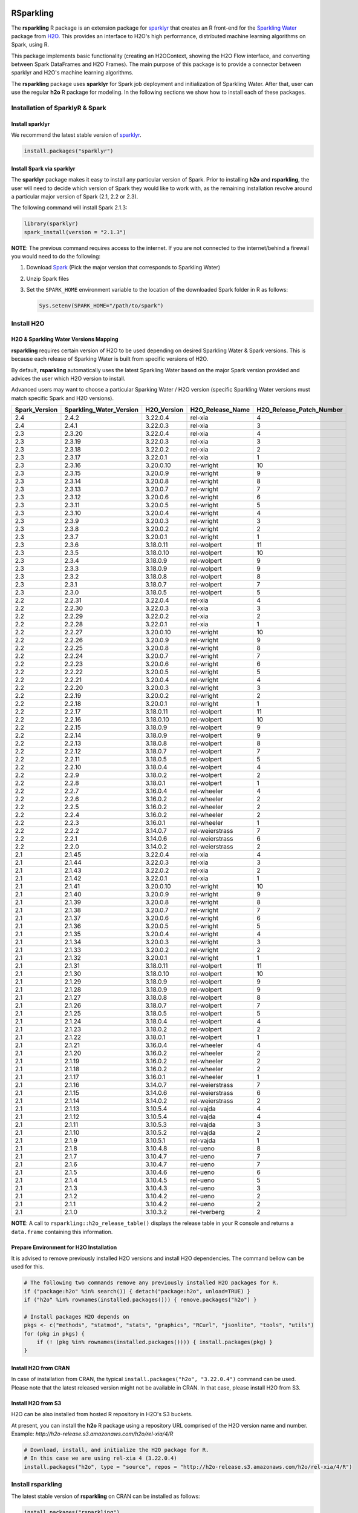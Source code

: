 RSparkling
==========

|Join the chat at https://gitter.im/h2oai/rsparkling|
|License| |CRAN| |Downloads| |Powered by H2O.ai|

The **rsparkling** R package is an extension package for `sparklyr <http://spark.rstudio.com>`__
that creates an R front-end for the `Sparkling Water <https://www.h2o.ai/sparkling-water/>`__
package from `H2O <https://www.h2o.ai/>`__.
This provides an interface to H2O's high performance, distributed machine learning algorithms on
Spark, using R.

This package implements basic functionality (creating an H2OContext, showing the H2O Flow
interface, and converting between Spark DataFrames and H2O Frames). The main purpose of
this package is to provide a connector between sparklyr and H2O's machine learning algorithms.

The **rsparkling** package uses **sparklyr** for Spark job deployment and initialization
of Sparkling Water. After that, user can use the regular **h2o** R package for modeling. In the
following sections we show how to install each of these packages.

Installation of SparklyR & Spark
--------------------------------

Install sparklyr
~~~~~~~~~~~~~~~~
We recommend the latest stable version of `sparklyr <http://spark.rstudio.com/index.html>`__.

.. code:: r

   install.packages("sparklyr")

Install Spark via sparklyr
~~~~~~~~~~~~~~~~~~~~~~~~~~
The **sparklyr** package makes it easy to install any particular version of Spark.
Prior to installing **h2o** and **rsparkling**, the user will need to decide which version of
Spark they would like to work with, as the remaining installation revolve around a particular major
version of Spark (2.1, 2.2 or 2.3).

The following command will install Spark 2.1.3:

.. code:: r

   library(sparklyr)
   spark_install(version = "2.1.3")

**NOTE**: The previous command requires access to the internet. If you are not connected to the
internet/behind a firewall you would need to do the following:


1. Download `Spark <https://spark.apache.org/downloads.html>`__ (Pick the major version that corresponds to Sparkling Water)
2. Unzip Spark files
3. Set the ``SPARK_HOME`` environment variable to the location of the downloaded Spark folder in R as follows:

   .. code:: r

      Sys.setenv(SPARK_HOME="/path/to/spark")

Install H2O
-----------


H2O & Sparkling Water Versions Mapping
~~~~~~~~~~~~~~~~~~~~~~~~~~~~~~~~~~~~~~
**rsparkling** requires certain version of H2O to be used depending on desired Sparkling Water & Spark versions.
This is because each release of Sparking Water is built from specific versions of H2O.

By default, **rsparkling** automatically uses the latest Sparkling Water based on the major Spark version provided
and advices the user which H2O version to install.

Advanced users may want to choose a particular Sparking Water / H2O version (specific Sparkling Water
versions must match specific Spark and H2O versions).

============= ======================= =========== ================ ======================== 
Spark_Version Sparkling_Water_Version H2O_Version H2O_Release_Name H2O_Release_Patch_Number 
============= ======================= =========== ================ ======================== 
2.4           2.4.2                   3.22.0.4    rel-xia          4                        
2.4           2.4.1                   3.22.0.3    rel-xia          3                        
2.3           2.3.20                  3.22.0.4    rel-xia          4                        
2.3           2.3.19                  3.22.0.3    rel-xia          3                        
2.3           2.3.18                  3.22.0.2    rel-xia          2                        
2.3           2.3.17                  3.22.0.1    rel-xia          1                        
2.3           2.3.16                  3.20.0.10   rel-wright       10                       
2.3           2.3.15                  3.20.0.9    rel-wright       9                        
2.3           2.3.14                  3.20.0.8    rel-wright       8                        
2.3           2.3.13                  3.20.0.7    rel-wright       7                        
2.3           2.3.12                  3.20.0.6    rel-wright       6                        
2.3           2.3.11                  3.20.0.5    rel-wright       5                        
2.3           2.3.10                  3.20.0.4    rel-wright       4                        
2.3           2.3.9                   3.20.0.3    rel-wright       3                        
2.3           2.3.8                   3.20.0.2    rel-wright       2                        
2.3           2.3.7                   3.20.0.1    rel-wright       1                        
2.3           2.3.6                   3.18.0.11   rel-wolpert      11                       
2.3           2.3.5                   3.18.0.10   rel-wolpert      10                       
2.3           2.3.4                   3.18.0.9    rel-wolpert      9                        
2.3           2.3.3                   3.18.0.9    rel-wolpert      9                        
2.3           2.3.2                   3.18.0.8    rel-wolpert      8                        
2.3           2.3.1                   3.18.0.7    rel-wolpert      7                        
2.3           2.3.0                   3.18.0.5    rel-wolpert      5                        
2.2           2.2.31                  3.22.0.4    rel-xia          4                        
2.2           2.2.30                  3.22.0.3    rel-xia          3                        
2.2           2.2.29                  3.22.0.2    rel-xia          2                        
2.2           2.2.28                  3.22.0.1    rel-xia          1                        
2.2           2.2.27                  3.20.0.10   rel-wright       10                       
2.2           2.2.26                  3.20.0.9    rel-wright       9                        
2.2           2.2.25                  3.20.0.8    rel-wright       8                        
2.2           2.2.24                  3.20.0.7    rel-wright       7                        
2.2           2.2.23                  3.20.0.6    rel-wright       6                        
2.2           2.2.22                  3.20.0.5    rel-wright       5                        
2.2           2.2.21                  3.20.0.4    rel-wright       4                        
2.2           2.2.20                  3.20.0.3    rel-wright       3                        
2.2           2.2.19                  3.20.0.2    rel-wright       2                        
2.2           2.2.18                  3.20.0.1    rel-wright       1                        
2.2           2.2.17                  3.18.0.11   rel-wolpert      11                       
2.2           2.2.16                  3.18.0.10   rel-wolpert      10                       
2.2           2.2.15                  3.18.0.9    rel-wolpert      9                        
2.2           2.2.14                  3.18.0.9    rel-wolpert      9                        
2.2           2.2.13                  3.18.0.8    rel-wolpert      8                        
2.2           2.2.12                  3.18.0.7    rel-wolpert      7                        
2.2           2.2.11                  3.18.0.5    rel-wolpert      5                        
2.2           2.2.10                  3.18.0.4    rel-wolpert      4                        
2.2           2.2.9                   3.18.0.2    rel-wolpert      2                        
2.2           2.2.8                   3.18.0.1    rel-wolpert      1                        
2.2           2.2.7                   3.16.0.4    rel-wheeler      4                        
2.2           2.2.6                   3.16.0.2    rel-wheeler      2                        
2.2           2.2.5                   3.16.0.2    rel-wheeler      2                        
2.2           2.2.4                   3.16.0.2    rel-wheeler      2                        
2.2           2.2.3                   3.16.0.1    rel-wheeler      1                        
2.2           2.2.2                   3.14.0.7    rel-weierstrass  7                        
2.2           2.2.1                   3.14.0.6    rel-weierstrass  6                        
2.2           2.2.0                   3.14.0.2    rel-weierstrass  2                        
2.1           2.1.45                  3.22.0.4    rel-xia          4                        
2.1           2.1.44                  3.22.0.3    rel-xia          3                        
2.1           2.1.43                  3.22.0.2    rel-xia          2                        
2.1           2.1.42                  3.22.0.1    rel-xia          1                        
2.1           2.1.41                  3.20.0.10   rel-wright       10                       
2.1           2.1.40                  3.20.0.9    rel-wright       9                        
2.1           2.1.39                  3.20.0.8    rel-wright       8                        
2.1           2.1.38                  3.20.0.7    rel-wright       7                        
2.1           2.1.37                  3.20.0.6    rel-wright       6                        
2.1           2.1.36                  3.20.0.5    rel-wright       5                        
2.1           2.1.35                  3.20.0.4    rel-wright       4                        
2.1           2.1.34                  3.20.0.3    rel-wright       3                        
2.1           2.1.33                  3.20.0.2    rel-wright       2                        
2.1           2.1.32                  3.20.0.1    rel-wright       1                        
2.1           2.1.31                  3.18.0.11   rel-wolpert      11                       
2.1           2.1.30                  3.18.0.10   rel-wolpert      10                       
2.1           2.1.29                  3.18.0.9    rel-wolpert      9                        
2.1           2.1.28                  3.18.0.9    rel-wolpert      9                        
2.1           2.1.27                  3.18.0.8    rel-wolpert      8                        
2.1           2.1.26                  3.18.0.7    rel-wolpert      7                        
2.1           2.1.25                  3.18.0.5    rel-wolpert      5                        
2.1           2.1.24                  3.18.0.4    rel-wolpert      4                        
2.1           2.1.23                  3.18.0.2    rel-wolpert      2                        
2.1           2.1.22                  3.18.0.1    rel-wolpert      1                        
2.1           2.1.21                  3.16.0.4    rel-wheeler      4                        
2.1           2.1.20                  3.16.0.2    rel-wheeler      2                        
2.1           2.1.19                  3.16.0.2    rel-wheeler      2                        
2.1           2.1.18                  3.16.0.2    rel-wheeler      2                        
2.1           2.1.17                  3.16.0.1    rel-wheeler      1                        
2.1           2.1.16                  3.14.0.7    rel-weierstrass  7                        
2.1           2.1.15                  3.14.0.6    rel-weierstrass  6                        
2.1           2.1.14                  3.14.0.2    rel-weierstrass  2                        
2.1           2.1.13                  3.10.5.4    rel-vajda        4                        
2.1           2.1.12                  3.10.5.4    rel-vajda        4                        
2.1           2.1.11                  3.10.5.3    rel-vajda        3                        
2.1           2.1.10                  3.10.5.2    rel-vajda        2                        
2.1           2.1.9                   3.10.5.1    rel-vajda        1                        
2.1           2.1.8                   3.10.4.8    rel-ueno         8                        
2.1           2.1.7                   3.10.4.7    rel-ueno         7                        
2.1           2.1.6                   3.10.4.7    rel-ueno         7                        
2.1           2.1.5                   3.10.4.6    rel-ueno         6                        
2.1           2.1.4                   3.10.4.5    rel-ueno         5                        
2.1           2.1.3                   3.10.4.3    rel-ueno         3                        
2.1           2.1.2                   3.10.4.2    rel-ueno         2                        
2.1           2.1.1                   3.10.4.2    rel-ueno         2                        
2.1           2.1.0                   3.10.3.2    rel-tverberg     2                        
============= ======================= =========== ================ ======================== 



**NOTE**: A call to ``rsparkling::h2o_release_table()`` displays the release table in your R console and returns
a ``data.frame`` containing this information.

Prepare Environment for H2O Installation
~~~~~~~~~~~~~~~~~~~~~~~~~~~~~~~~~~~~~~~~
It is advised to remove previously installed H2O versions and install H2O dependencies. The command bellow
can be used for this.

.. code:: r

   # The following two commands remove any previously installed H2O packages for R.
   if ("package:h2o" %in% search()) { detach("package:h2o", unload=TRUE) }
   if ("h2o" %in% rownames(installed.packages())) { remove.packages("h2o") }

   # Install packages H2O depends on
   pkgs <- c("methods", "statmod", "stats", "graphics", "RCurl", "jsonlite", "tools", "utils")
   for (pkg in pkgs) {
       if (! (pkg %in% rownames(installed.packages()))) { install.packages(pkg) }
   }

Install H2O from CRAN
~~~~~~~~~~~~~~~~~~~~~
In case of installation from CRAN, the typical ``install.packages("h2o", "3.22.0.4")`` command can be used. Please note
that the latest released version might not be available in CRAN. In that case, please install H2O from S3.

Install H2O from S3
~~~~~~~~~~~~~~~~~~~
H2O can be also installed from hosted R repository in H2O's S3 buckets.

At present, you can install the **h2o** R package using a repository URL comprised
of the H2O version name and number. Example: `http://h2o-release.s3.amazonaws.com/h2o/rel-xia/4/R`

.. code:: r

   # Download, install, and initialize the H2O package for R.
   # In this case we are using rel-xia 4 (3.22.0.4)
   install.packages("h2o", type = "source", repos = "http://h2o-release.s3.amazonaws.com/h2o/rel-xia/4/R")




Install rsparkling
------------------

The latest stable version of **rsparkling** on CRAN can be installed as follows:

.. code:: r

   install.packages("rsparkling")

You can also install the latest version available on Github as:

.. code:: r

   devtools::install_github("h2oai/sparkling-water", ref="master", subdir="r/src")

Alternatively, you can also install nightly version of RSparkling. Please follow the information on the RSparkling tab
on `Sparkling Water Nightly Download Page <http://h2o-release.s3.amazonaws.com/sparkling-water/master/index.html>`__.


RSparkling & SparklyR Configuration
-----------------------------------

Configure Sparkling Water Version
~~~~~~~~~~~~~~~~~~~~~~~~~~~~~~~~~

With no configuration, the latest version of Sparkling Water will be used based on the version of
Spark installed. All the additional `options` configurations needs to be called before `library(rsparkling)`
in order for them to take affect.


Particular version of Sparkling Water can be specified as:

.. code:: r

   options(rsparkling.sparklingwater.version = ...)


In both cases, the internet access is required as correct Sparkling Water versions will be fetched from Maven
central. If you don't have internet access or firewall is set up, you can specify Sparkling Water JAR directly as

.. code:: r

   options(rsparkling.sparklingwater.location = "/path/to/sparkling_water.jar")

This JAR file can be obtain in following steps:

1. Download the Sparkling Water jar of your choice based on the integration table above.
   To do this go to the following link where ``[SW Major Version]`` is the major version of Sparkling Water you wish to use, i.e., ``2.1`` and ``[SW Minor Version]`` is the minor version of Sparkling Water you wish to use, i.e., ``45``,
   such as ``http://h2o-release.s3.amazonaws.com/sparkling-water/rel-[SW Major Version]/[SW Minor Version]/index.html``
2. Click the ``DOWNLOAD SPARKLING WATER`` tab, which will download a ``.zip`` file of Sparkling Water.
3. Run the following command to unzip the folder:

.. code:: bash

	unzip sparkling-water-[SW Major Version].[SW Minor Version].zip

4. The path to the Sparkling Water jar file is: ``sparkling-water-[SW Major Version].[SW Minor Version]/assembly/build/libs/sparkling-water-assembly_*.jar``.


Configure Spark Connection
~~~~~~~~~~~~~~~~~~~~~~~~~~
Once we've installed **rsparkling** and it's dependencies, the first step would be to create a Spark connection as follows:

.. code:: r

   sc <- spark_connect(master = "local", version = "2.1.3")


**NOTE**: Please be sure to set ``version`` to the proper Spark version utilized by your version of Sparkling Water in ``spark_connect()``

**NOTE**: The previous command requires access to the internet. If you are not connected to the internet/behind a firewall, please
first read the previous section about Spark installation.

``spark_connect`` method has also ``spark_home`` argument which defaults to the ``SPARK_HOME`` environment
variable. If ``SPARK_HOME`` is defined it will be always used unless the ``version``
parameter is specified to force the use of a locally installed version. Therefore, to use existing
Spark, please run:

.. code:: r

	sc <- spark_connect(master = "local")

Changing the Default H2O Client Port
~~~~~~~~~~~~~~~~~~~~~~~~~~~~~~~~~~~~
RSparkling does not expose setters and getters for specifying configuration options.
You must specify the Spark configuration options directly, for example:

.. code:: r

   config=spark_config()
   config=c(config, list("spark.ext.h2o.node.port.base"="55555", "spark.ext.h2o.client.port.base"="44444"))
   sc <- spark_connect(master="yarn-client", app_name = "demo", config = config)


In the above, ``spark.ext.h2o.node.port.base`` affects the worker nodes,
and ``spark.ext.h2o.client.port.base`` affects the client.

Using RSparkling
================

H2OContext & Flow
-----------------

The call to ``library(rsparkling)`` automatically registers the Sparkling Water extension.
Let's inspect the `H2OContext` for our Spark connection:

.. code:: r

   h2o_context(sc)

       ## <jobj[6]>
       ##   class org.apache.spark.h2o.H2OContext
       ##
       ## Sparkling Water Context:
       ##  * H2O name: sparkling-water-jjallaire_-1482215501
       ##  * number of executors: 1
       ##  * list of used executors:
       ##   (executorId, host, port)
       ##   ------------------------
       ##   (driver,localhost,54323)
       ##   ------------------------
       ##
       ##   Open H2O Flow in browser: http://127.0.0.1:54323 (CMD + click in Mac OSX)
       ##

We can also view the H2O Flow web UI:

.. code:: r

   h2o_flow(sc)


H2O with Spark DataFrames
-------------------------
As an example, let's copy the mtcars dataset to to Spark so we can access it from H2O Sparkling Water:

.. code:: r

   library(dplyr)
   mtcars_tbl <- copy_to(sc, mtcars, overwrite = TRUE)
   mtcars_tbl

      ## Source:   query [?? x 11]
      ## Database: spark connection master=local[8] app=sparklyr local=TRUE
      ##
      ##      mpg   cyl  disp    hp  drat    wt  qsec    vs    am  gear  carb
      ##    <dbl> <dbl> <dbl> <dbl> <dbl> <dbl> <dbl> <dbl> <dbl> <dbl> <dbl>
      ## 1   21.0     6 160.0   110  3.90 2.620 16.46     0     1     4     4
      ## 2   21.0     6 160.0   110  3.90 2.875 17.02     0     1     4     4
      ## 3   22.8     4 108.0    93  3.85 2.320 18.61     1     1     4     1
      ## 4   21.4     6 258.0   110  3.08 3.215 19.44     1     0     3     1
      ## 5   18.7     8 360.0   175  3.15 3.440 17.02     0     0     3     2
      ## 6   18.1     6 225.0   105  2.76 3.460 20.22     1     0     3     1
      ## 7   14.3     8 360.0   245  3.21 3.570 15.84     0     0     3     4
      ## 8   24.4     4 146.7    62  3.69 3.190 20.00     1     0     4     2
      ## 9   22.8     4 140.8    95  3.92 3.150 22.90     1     0     4     2
      ## 10  19.2     6 167.6   123  3.92 3.440 18.30     1     0     4     4
      ## ... with more rows


The use case we'd like to enable is calling the H2O algorithms and feature transformers directly on Spark DataFrames
that we've manipulated with dplyr. This is indeed supported by the Sparkling Water package.
Here is how you convert a Spark DataFrame into an H2O Frame:

.. code:: r

   mtcars_hf <- as_h2o_frame(sc, mtcars_tbl)
   mtcars_hf

      ## <jobj[103]>
      ##   class water.fvec.H2OFrame
      ##   Frame frame_rdd_39 (32 rows and 11 cols):
      ##                        mpg  cyl                disp   hp                drat                  wt                qsec  vs  am  gear  carb
      ##     min               10.4    4                71.1   52                2.76               1.513                14.5   0   0     3     1
      ##    mean          20.090625    6          230.721875  146           3.5965625             3.21725  17.848750000000003   0   0     3     2
      ##  stddev  6.026948052089104    1  123.93869383138194   68  0.5346787360709715  0.9784574429896966  1.7869432360968436   0   0     0     1
      ##     max               33.9    8               472.0  335                4.93               5.424                22.9   1   1     5     8
      ## missing                0.0    0                 0.0    0                 0.0                 0.0                 0.0   0   0     0     0
      ##       0               21.0    6               160.0  110                 3.9                2.62               16.46   0   1     4     4
      ##       1               21.0    6               160.0  110                 3.9               2.875               17.02   0   1     4     4
      ##       2               22.8    4               108.0   93                3.85                2.32               18.61   1   1     4     1
      ##       3               21.4    6               258.0  110                3.08               3.215               19.44   1   0     3     1
      ##       4               18.7    8               360.0  175                3.15                3.44               17.02   0   0     3     2
      ##       5               18.1    6               225.0  105                2.76                3.46               20.22   1   0     3     1
      ##       6               14.3    8               360.0  245                3.21                3.57               15.84   0   0     3     4
      ##       7               24.4    4               146.7   62                3.69                3.19                20.0   1   0     4     2
      ##       8               22.8    4               140.8   95                3.92                3.15                22.9   1   0     4     2
      ##       9               19.2    6               167.6  123                3.92                3.44                18.3   1   0     4     4
      ##      10               17.8    6               167.6  123                3.92                3.44                18.9   1   0     4     4
      ##      11               16.4    8               275.8  180                3.07                4.07                17.4   0   0     3     3
      ##      12               17.3    8               275.8  180                3.07                3.73                17.6   0   0     3     3
      ##      13               15.2    8               275.8  180                3.07                3.78                18.0   0   0     3     3
      ##      14               10.4    8               472.0  205                2.93                5.25               17.98   0   0     3     4
      ##      15               10.4    8               460.0  215                 3.0               5.424               17.82   0   0     3     4
      ##      16               14.7    8               440.0  230                3.23               5.345               17.42   0   0     3     4
      ##      17               32.4    4                78.7   66                4.08                 2.2               19.47   1   1     4     1
      ##      18               30.4    4                75.7   52                4.93               1.615               18.52   1   1     4     2
      ##      19               33.9    4                71.1   65                4.22               1.835                19.9   1   1     4     1


Obtaining Logs
--------------

Look at the Spark log from R:

.. code:: r

   spark_log(sc, n = 100)


Disconnect from Spark
---------------------
Now we disconnect from Spark, this will result in the H2OContext being stopped as well
since it's owned by the spark shell process used by our Spark connection:

.. code:: r

   spark_disconnect(sc)


Machine Learning with RSparkling & H2O
--------------------------------------

Using the same mtcars dataset, here is an example where we train a Gradient Boosting Machine
(GBM) to predict "mpg".

Initialize H2O
~~~~~~~~~~~~~~

.. code:: r

   library(h2o)

Data Preparations
~~~~~~~~~~~~~~~~~

Define the response, `y`, and set of predictor variables, `x`:

.. code:: r

   y <- "mpg"
   x <- setdiff(names(mtcars_hf), y)


Let's split the data into a train and test set using H2O. The ``h2o.splitFrame``
function defaults to a 75-25 split (``ratios = 0.75``), but here we will make a 70-30 train-test split:

.. code:: r

   # Split the mtcars H2O Frame into train & test sets
   splits <- h2o.splitFrame(mtcars_hf, ratios = 0.7, seed = 1)

Model Training
~~~~~~~~~~~~~~
Now train an H2O GBM using the training H2OFrame.

.. code:: r

   fit <- h2o.gbm(x = x,
                  y = y,
                  training_frame = splits[[1]],
                  min_rows = 1,
                  seed = 1)
   print(fit)

      ## H2ORegressionModel: gbm
      ## Model ID:  GBM_model_R_1474763476171_1
      ## Model Summary:
      ##  number_of_trees number_of_internal_trees model_size_in_bytes min_depth
      ##   1              50                       50               14807         5
      ##  max_depth mean_depth min_leaves max_leaves mean_leaves
      ##   1         5    5.00000         17         21    18.64000
      ##
      ##
      ## H2ORegressionMetrics: gbm
      ## ** Reported on training data. **
      ##
      ## MSE:  0.001211724
      ## RMSE:  0.03480983
      ## MAE:  0.02761402
      ## RMSLE:  0.001929304
      ## Mean Residual Deviance :  0.001211724

Model Performance:
~~~~~~~~~~~~~~~~~~

We can evaluate the performance of the GBM by evaluating its performance on a test set.

.. code:: r

   perf <- h2o.performance(fit, newdata = splits[[2]])
   print(perf)

      ## H2ORegressionMetrics: gbm
      ##
      ## MSE:  2.707001
      ## RMSE:  1.645297
      ## MAE:  1.455267
      ## RMSLE:  0.08579109
      ## Mean Residual Deviance :  2.707001



Predictions
~~~~~~~~~~~

To generate predictions on a test set, you do the following.
This will return an H2OFrame with a single (or multiple) columns of predicted values.
If regression, it will be a single colum, if binary classification it will be 3 columns
and in multi-class prediction it will be C+1 columns (where C is the number of classes).

.. code:: r

   pred_hf <- h2o.predict(fit, newdata = splits[[2]])
   head(pred_hf)

      ##   predict
      ## 1 21.39512
      ## 2 16.92804
      ## 3 15.19558
      ## 4 20.47695
      ## 5 20.47695
      ## 6 15.24433



Now let's say you want to make this H2OFrame available to Spark. You can convert an H2OFrame into a Spark DataFrame using the ``as_spark_dataframe`` function:

.. code:: r

   pred_sdf <- as_spark_dataframe(sc, pred_hf)
   head(pred_sdf)

      Source:   query [?? x 1]
      Database: spark connection master=local[8] app=sparklyr local=TRUE

      ##   predict
      ##   <dbl>
      ## 1 21.39512
      ## 2 16.92804
      ## 3 15.19558
      ## 4 20.47695
      ## 5 20.47695
      ## 6 15.24433


Additional Resources
--------------------

- `Main documentation site <http://docs.h2o.ai>`__
- `H2O.ai website <http://h2o.ai>`__
- `Example code <https://github.com/h2oai/rsparkling/blob/master/inst/examples/example_rsparkling.R>`__
- `Troubleshooting RSparkling on Windows <http://docs.h2o.ai/sparkling-water/master/bleeding-edge/doc/deployment/rsparkling_on_windows.html>`__

If you are new to H2O for machine learning, we recommend you start with:

- `Intro to H2O Tutorial <https://github.com/h2oai/h2o-tutorials/blob/master/h2o-open-tour-2016/chicago/intro-to-h2o.R>`__
- `H2O Grid Search & Model Selection Tutorial <https://github.com/h2oai/h2o-tutorials/blob/master/h2o-open-tour-2016/chicago/grid-search-model-selection.R>`__

There is also number of other H2O R `tutorials <https://github.com/h2oai/h2o-tutorials>`__, `demos <https://github.com/h2oai/h2o-3/tree/master/h2o-r/demos>`__ available, and the `Machine Learning with R and
H2O Booklet (pdf) <http://docs.h2o.ai/h2o/latest-stable/h2o-docs/booklets/RBooklet.pdf>`__.


.. |Join the chat at https://gitter.im/h2oai/rsparkling| image:: https://badges.gitter.im/Join%20Chat.svg
   :target: Join the chat at https://gitter.im/h2oai/rsparkling?utm_source=badge&utm_medium=badge&utm_campaign=pr-badge&utm_content=badge
.. |License| image:: https://img.shields.io/badge/License-Apache%202-blue.svg
   :target: LICENSE
.. |CRAN| image:: http://www.r-pkg.org/badges/version/rsparkling
   :target: https://cran.r-project.org/package=rsparkling
.. |Downloads| image:: http://cranlogs.r-pkg.org/badges/rsparkling?color=brightgreen
   :target: http://www.r-pkg.org/pkg/rsparkling
.. |Powered by H2O.ai| image:: https://img.shields.io/badge/powered%20by-h2oai-yellow.svg
   :target: https://github.com/h2oai/
.. |H2O| replace:: H\ :sub:`2`\ O
